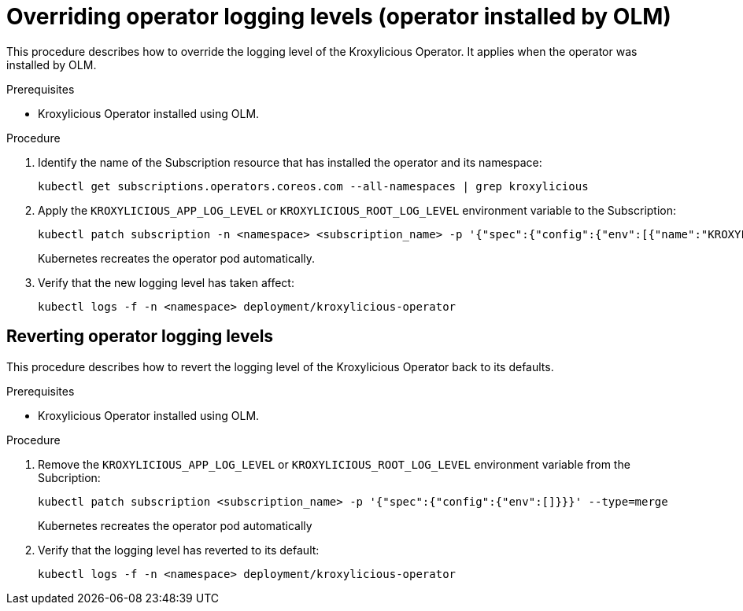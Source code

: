// file included in the following:
//
// con-operator-setting-log-levels.adoc

[id='proc-operator-setting-log-levels-operator-olm-{context}']

= Overriding operator logging levels (operator installed by OLM)

[role="_abstract"]
This procedure describes how to override the logging level of the Kroxylicious Operator.
It applies when the operator was installed by OLM.

.Prerequisites

* Kroxylicious Operator installed using OLM.

.Procedure

. Identify the name of the Subscription resource that has installed the operator and its namespace:
+
[source,bash]
----
kubectl get subscriptions.operators.coreos.com --all-namespaces | grep kroxylicious
----

. Apply the `KROXYLICIOUS_APP_LOG_LEVEL` or `KROXYLICIOUS_ROOT_LOG_LEVEL` environment variable to the Subscription:
+
[source,bash]
----
kubectl patch subscription -n <namespace> <subscription_name> -p '{"spec":{"config":{"env":[{"name":"KROXYLICIOUS_APP_LOG_LEVEL","value":"DEBUG"}]}}}' --type=merge
----
+
Kubernetes recreates the operator pod automatically.

. Verify that the new logging level has taken affect:
+
[source,bash]
----
kubectl logs -f -n <namespace> deployment/kroxylicious-operator
----

== Reverting operator logging levels

This procedure describes how to revert the logging level of the Kroxylicious Operator back to its defaults.

.Prerequisites

* Kroxylicious Operator installed using OLM.

.Procedure

. Remove the `KROXYLICIOUS_APP_LOG_LEVEL` or `KROXYLICIOUS_ROOT_LOG_LEVEL` environment variable from the Subcription:
+
[source,bash]
----
kubectl patch subscription <subscription_name> -p '{"spec":{"config":{"env":[]}}}' --type=merge
----
+
Kubernetes recreates the operator pod automatically

. Verify that the logging level has reverted to its default:
+
[source,bash]
----
kubectl logs -f -n <namespace> deployment/kroxylicious-operator
----
